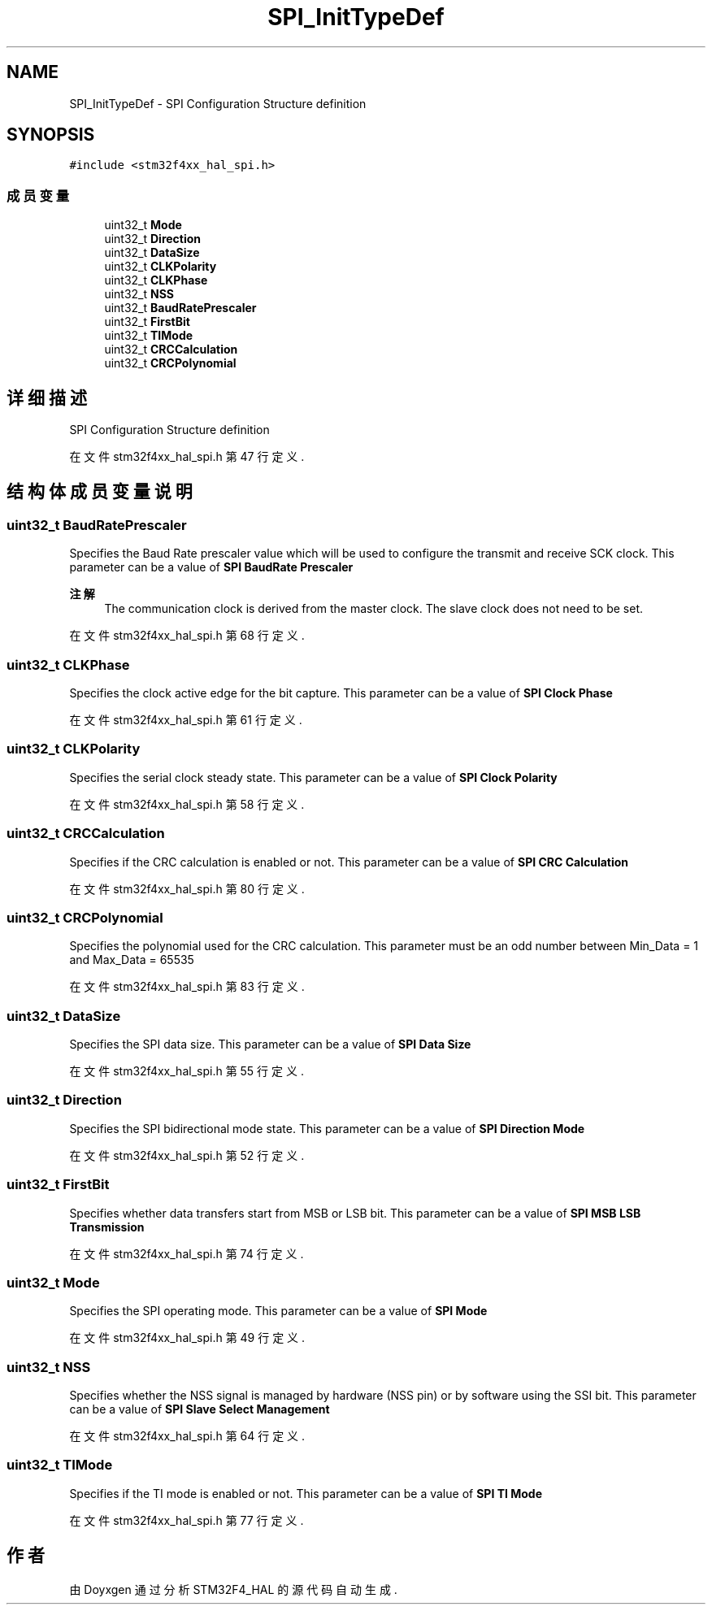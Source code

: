 .TH "SPI_InitTypeDef" 3 "2020年 八月 7日 星期五" "Version 1.24.0" "STM32F4_HAL" \" -*- nroff -*-
.ad l
.nh
.SH NAME
SPI_InitTypeDef \- SPI Configuration Structure definition  

.SH SYNOPSIS
.br
.PP
.PP
\fC#include <stm32f4xx_hal_spi\&.h>\fP
.SS "成员变量"

.in +1c
.ti -1c
.RI "uint32_t \fBMode\fP"
.br
.ti -1c
.RI "uint32_t \fBDirection\fP"
.br
.ti -1c
.RI "uint32_t \fBDataSize\fP"
.br
.ti -1c
.RI "uint32_t \fBCLKPolarity\fP"
.br
.ti -1c
.RI "uint32_t \fBCLKPhase\fP"
.br
.ti -1c
.RI "uint32_t \fBNSS\fP"
.br
.ti -1c
.RI "uint32_t \fBBaudRatePrescaler\fP"
.br
.ti -1c
.RI "uint32_t \fBFirstBit\fP"
.br
.ti -1c
.RI "uint32_t \fBTIMode\fP"
.br
.ti -1c
.RI "uint32_t \fBCRCCalculation\fP"
.br
.ti -1c
.RI "uint32_t \fBCRCPolynomial\fP"
.br
.in -1c
.SH "详细描述"
.PP 
SPI Configuration Structure definition 
.PP
在文件 stm32f4xx_hal_spi\&.h 第 47 行定义\&.
.SH "结构体成员变量说明"
.PP 
.SS "uint32_t BaudRatePrescaler"
Specifies the Baud Rate prescaler value which will be used to configure the transmit and receive SCK clock\&. This parameter can be a value of \fBSPI BaudRate Prescaler\fP 
.PP
\fB注解\fP
.RS 4
The communication clock is derived from the master clock\&. The slave clock does not need to be set\&. 
.RE
.PP

.PP
在文件 stm32f4xx_hal_spi\&.h 第 68 行定义\&.
.SS "uint32_t CLKPhase"
Specifies the clock active edge for the bit capture\&. This parameter can be a value of \fBSPI Clock Phase\fP 
.PP
在文件 stm32f4xx_hal_spi\&.h 第 61 行定义\&.
.SS "uint32_t CLKPolarity"
Specifies the serial clock steady state\&. This parameter can be a value of \fBSPI Clock Polarity\fP 
.PP
在文件 stm32f4xx_hal_spi\&.h 第 58 行定义\&.
.SS "uint32_t CRCCalculation"
Specifies if the CRC calculation is enabled or not\&. This parameter can be a value of \fBSPI CRC Calculation\fP 
.PP
在文件 stm32f4xx_hal_spi\&.h 第 80 行定义\&.
.SS "uint32_t CRCPolynomial"
Specifies the polynomial used for the CRC calculation\&. This parameter must be an odd number between Min_Data = 1 and Max_Data = 65535 
.PP
在文件 stm32f4xx_hal_spi\&.h 第 83 行定义\&.
.SS "uint32_t DataSize"
Specifies the SPI data size\&. This parameter can be a value of \fBSPI Data Size\fP 
.PP
在文件 stm32f4xx_hal_spi\&.h 第 55 行定义\&.
.SS "uint32_t Direction"
Specifies the SPI bidirectional mode state\&. This parameter can be a value of \fBSPI Direction Mode\fP 
.PP
在文件 stm32f4xx_hal_spi\&.h 第 52 行定义\&.
.SS "uint32_t FirstBit"
Specifies whether data transfers start from MSB or LSB bit\&. This parameter can be a value of \fBSPI MSB LSB Transmission\fP 
.PP
在文件 stm32f4xx_hal_spi\&.h 第 74 行定义\&.
.SS "uint32_t Mode"
Specifies the SPI operating mode\&. This parameter can be a value of \fBSPI Mode\fP 
.PP
在文件 stm32f4xx_hal_spi\&.h 第 49 行定义\&.
.SS "uint32_t NSS"
Specifies whether the NSS signal is managed by hardware (NSS pin) or by software using the SSI bit\&. This parameter can be a value of \fBSPI Slave Select Management\fP 
.PP
在文件 stm32f4xx_hal_spi\&.h 第 64 行定义\&.
.SS "uint32_t TIMode"
Specifies if the TI mode is enabled or not\&. This parameter can be a value of \fBSPI TI Mode\fP 
.PP
在文件 stm32f4xx_hal_spi\&.h 第 77 行定义\&.

.SH "作者"
.PP 
由 Doyxgen 通过分析 STM32F4_HAL 的 源代码自动生成\&.
